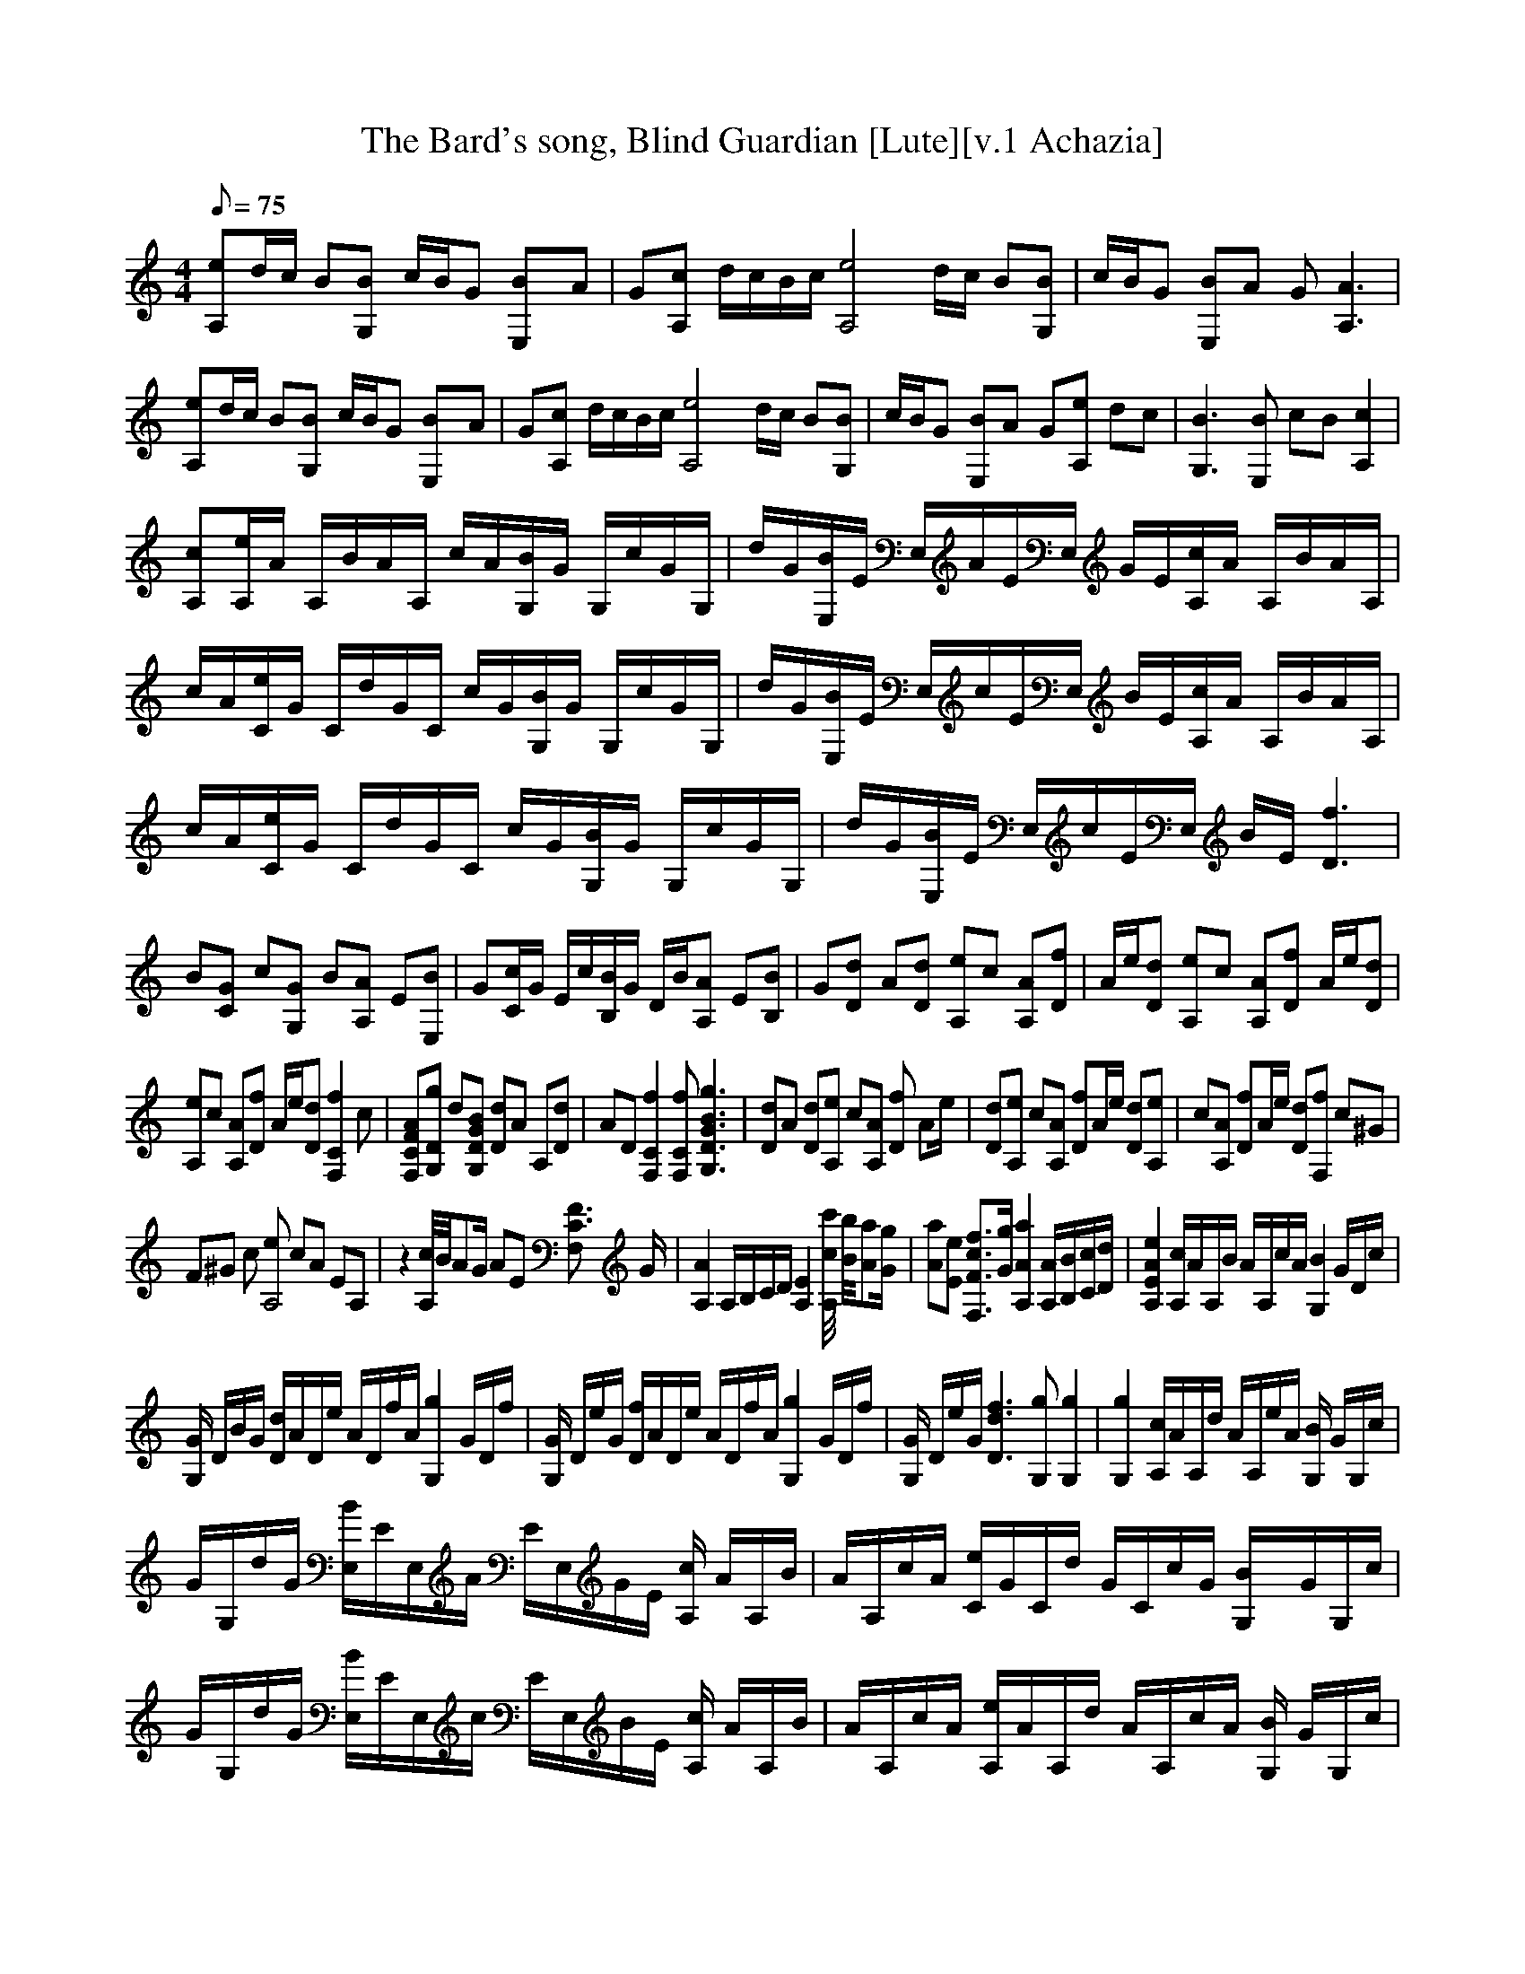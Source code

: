 X:1
T:The Bard's song, Blind Guardian [Lute][v.1 Achazia]
L:1/8
Q:75
M:4/4
K:C
[A,e]d/c/ B[G,B] c/B/G [E,2B]A |G[cA,] d/c/B/c/ [ze4A,4] d/c/ B[G,B] |c/B/G [E,B]A G [A,3A3] |[eA,]d/c/ B[G,B] c/B/G [E,2B]A |G[cA,] d/c/B/c/ [A,4ze4] d/c/ B[BG,] |c/B/G [BE,]A G[eA,] dc |[G,3B3] [E,B] cB [A,2c2]|
[A,c][A,/e/]A/ A,/B/A/A,/ c/A/[G,/B/]G/ G,/c/G/G,/ |d/G/[B/E,/]E/ E,/A/E/E,/ G/E/[c/A,/]A/ A,/B/A/A,/ |c/A/[C/e/]G/ C/d/G/C/ c/G/[B/G,/]G/ G,/c/G/G,/ |d/G/[B/E,/]E/ E,/c/E/E,/ B/E/[A,/c/]A/ A,/B/A/A,/ |
c/A/[e/C/]G/ C/d/G/C/ c/G/[G,/B/]G/ G,/c/G/G,/ |d/G/[E,/B/]E/ E,/c/E/E,/ B/E/ [D3f3] |B[CG] c[G,G] B[A,A] E[E,B] |G[C/c/]G/ E/c/[B,/B/]G/ D/B/[A,A] E[B,B] |G[Dd] A[Dd] [A,e]c [A,A][Df] |A/e/[Dd] [A,e]c [A,A][Df] A/e/[Dd] |
[A,e]c [A,A][Df] A/e/[Dd] [f2zF,2C2] c |[F,CFA][G,Dg] d[G,DGB] [Dd]A A,[Dd] |AD [F,2C2f2] [F,Cf] [G,3D3G3B3g3] |[Dd]A [Dd][A,e] c[A,A] [fD2] [z/A]e/ |[Dd][A,e] c[A,A] [Df]A/e/ [Dd][A,e] |c[A,A] [Df]A/e/ [Dd][F,f] c^G |
F^G c [eA,4] cA EA, |z2 [A,//c//]B//AG/ AE [C3/2F3/2F,2] G/ |[A,2A2] A,/B,/C/D/ [A,2E2] [c//c'//A,2] [B//b//][Aa][G/g/] |[Aa][Ee] [F,3/2F3/2c3/2f3/2][G/g/] [A,2A2a2] [A,/A/][B,/B/][C/c/][D/d/] |[A,2E2A2e2] [A,/c/]A/A,/B/ A/A,/c/A/ [z/B2G,2] G/D/c/ |
[G/G,2] D/B/G/ [D/d/]A/D/e/ A/D/f/A/ [z/g2G,2] G/D/f/ |[G/G,2] D/e/G/ [D/f/]A/D/e/ A/D/f/A/ [z/g2G,2] G/D/f/ |[G/G,2] D/e/G/ [D3d3f3] [G,g] [G,2g2] |[G,2g2] [A,/c/]A/A,/d/ A/A,/e/A/ [G,/B2] G/G,/c/ |
G/G,/d/G/ [E,/B/]E/E,/A/ E/E,/G/E/ [A,/c2] A/A,/B/ |A/A,/c/A/ [C/e/]G/C/d/ G/C/c/G/ [B2G,/]G/G,/c/ |G/G,/d/G/ [E,/B/]E/E,/c/ E/E,/B/E/ [A,/c2] A/A,/B/ |A/A,/c/A/ [A,/e/]A/A,/d/ A/A,/c/A/ [G,/B2] G/G,/c/ |
G/G,/d/G/ [E,/B/]E/E,/c/ E/E,/B/E/ [A,/c2] A/A,/B/ |A/A,/c/A/ [C/e/]G/C/d/ G/C/c/G/ [G,/B2] G/G,/c/ |G/G,/d/G/ [E,/B/]E/E,/c/ E/E,/B/E/ [D2f2]|[Df]B [CG]c [G,G]B [AA,2] E |[E,B]G [Dd]A [Dd][A,e] c[A,A] |
[D3/2A3/2f3/2]e/ [Dd][A,e] c[A,A] [Df][z/A]e/ |[Dd][A,e] c[A,A] [Df]A/e/ [Dd][F,Cf] |c[F,CA] [G,Dg]d [G,DG][Dd] AA, |[Dd]A D [F,2C2f2] [F,Cf] [g/G,2D2G2] [d3/2g3/2]|[dg][Dd] A[Dd] [A,e]c [A,A][Df] |
A/e/[Dd] [A,e]c [A,A][Df] A/e/[Dd] |[A,e]c [A,A][Df] A/e/[Dd] [zF,2C2f2] c |[F,CA][G,Dg] d[G,DG] [Dd]A A,[Dd] |AD [F,2C2f2] [F,Cf][G,/D/G/g/] [d2g2] [c/C/] |[zC] E C[G,d] GD [eA,2] c |Ac AE [Cc]E C[G,d] |
GD [A,c]A EB/c/ AE |[Cc]E C[G,d] GD [eA,2] c |Ac AE [Cc]E C[G,d] |GD [A,c]A EB/c/ AE |[Cc]E C[G,d] GD [eA,2] c |Ac AE [Cc]E C[G,d] |GD [A,c]A EB/c/ AE |[Cc]E CD dA E,B, |E^G Be z4 |